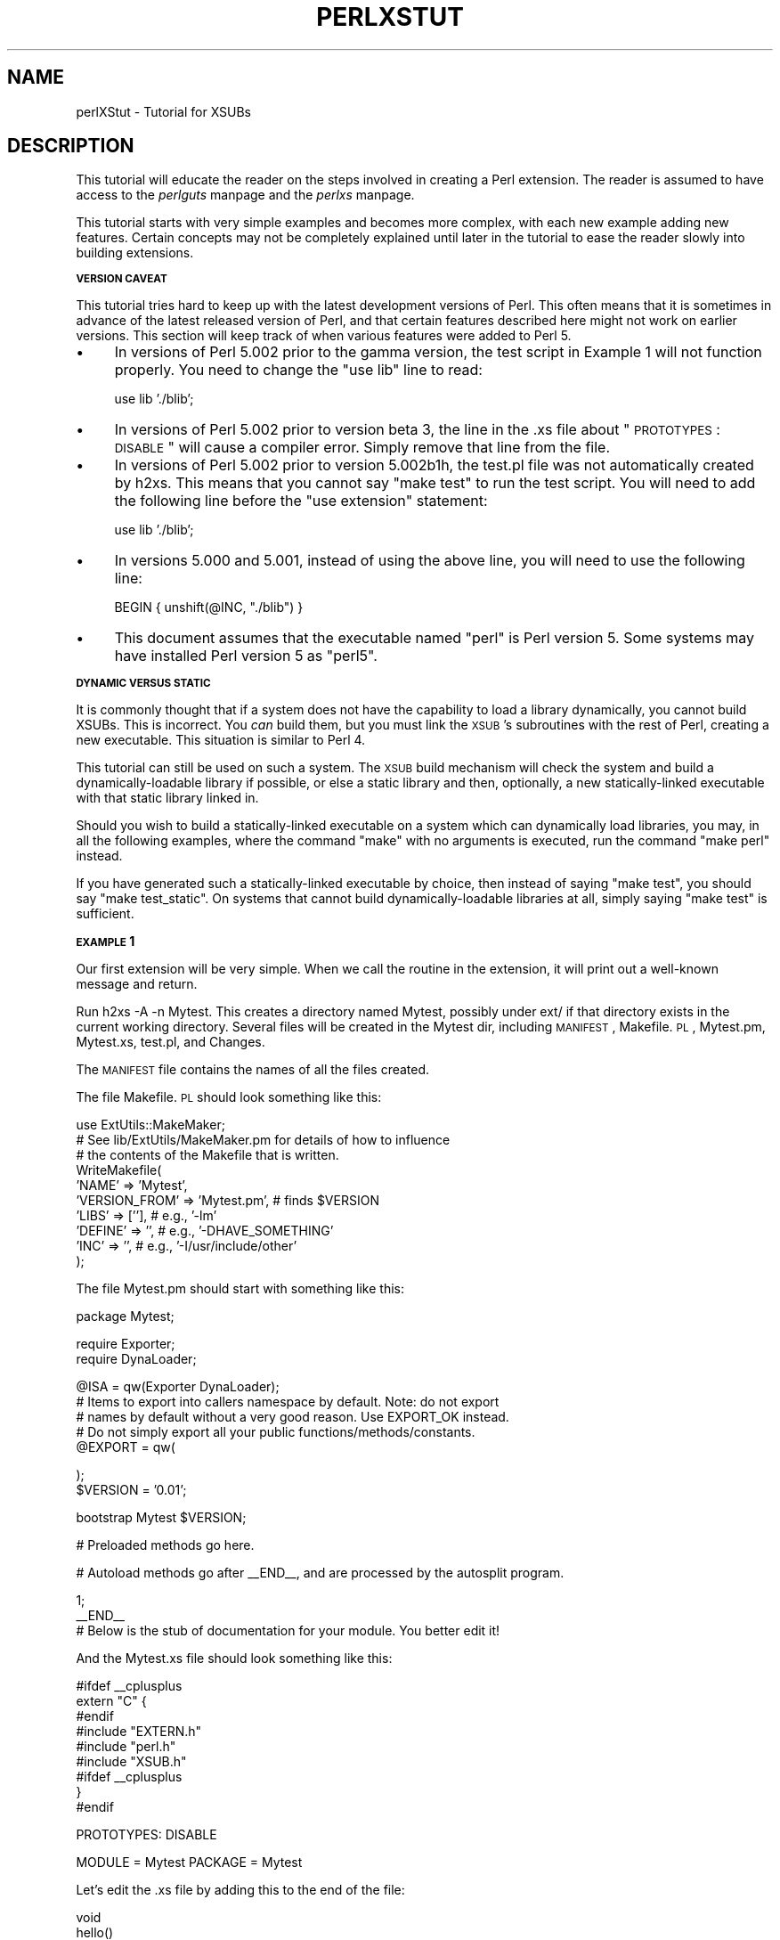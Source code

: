 .rn '' }`
''' $RCSfile$$Revision$$Date$
'''
''' $Log$
'''
.de Sh
.br
.if t .Sp
.ne 5
.PP
\fB\\$1\fR
.PP
..
.de Sp
.if t .sp .5v
.if n .sp
..
.de Ip
.br
.ie \\n(.$>=3 .ne \\$3
.el .ne 3
.IP "\\$1" \\$2
..
.de Vb
.ft CW
.nf
.ne \\$1
..
.de Ve
.ft R

.fi
..
'''
'''
'''     Set up \*(-- to give an unbreakable dash;
'''     string Tr holds user defined translation string.
'''     Bell System Logo is used as a dummy character.
'''
.tr \(*W-|\(bv\*(Tr
.ie n \{\
.ds -- \(*W-
.ds PI pi
.if (\n(.H=4u)&(1m=24u) .ds -- \(*W\h'-12u'\(*W\h'-12u'-\" diablo 10 pitch
.if (\n(.H=4u)&(1m=20u) .ds -- \(*W\h'-12u'\(*W\h'-8u'-\" diablo 12 pitch
.ds L" ""
.ds R" ""
'''   \*(M", \*(S", \*(N" and \*(T" are the equivalent of
'''   \*(L" and \*(R", except that they are used on ".xx" lines,
'''   such as .IP and .SH, which do another additional levels of
'''   double-quote interpretation
.ds M" """
.ds S" """
.ds N" """""
.ds T" """""
.ds L' '
.ds R' '
.ds M' '
.ds S' '
.ds N' '
.ds T' '
'br\}
.el\{\
.ds -- \(em\|
.tr \*(Tr
.ds L" ``
.ds R" ''
.ds M" ``
.ds S" ''
.ds N" ``
.ds T" ''
.ds L' `
.ds R' '
.ds M' `
.ds S' '
.ds N' `
.ds T' '
.ds PI \(*p
'br\}
.\"	If the F register is turned on, we'll generate
.\"	index entries out stderr for the following things:
.\"		TH	Title 
.\"		SH	Header
.\"		Sh	Subsection 
.\"		Ip	Item
.\"		X<>	Xref  (embedded
.\"	Of course, you have to process the output yourself
.\"	in some meaninful fashion.
.if \nF \{
.de IX
.tm Index:\\$1\t\\n%\t"\\$2"
..
.nr % 0
.rr F
.\}
.TH PERLXSTUT 1 "perl 5.005, patch 53" "11/Feb/98" "Perl Programmers Reference Guide"
.UC
.if n .hy 0
.if n .na
.ds C+ C\v'-.1v'\h'-1p'\s-2+\h'-1p'+\s0\v'.1v'\h'-1p'
.de CQ          \" put $1 in typewriter font
.ft CW
'if n "\c
'if t \\&\\$1\c
'if n \\&\\$1\c
'if n \&"
\\&\\$2 \\$3 \\$4 \\$5 \\$6 \\$7
'.ft R
..
.\" @(#)ms.acc 1.5 88/02/08 SMI; from UCB 4.2
.	\" AM - accent mark definitions
.bd B 3
.	\" fudge factors for nroff and troff
.if n \{\
.	ds #H 0
.	ds #V .8m
.	ds #F .3m
.	ds #[ \f1
.	ds #] \fP
.\}
.if t \{\
.	ds #H ((1u-(\\\\n(.fu%2u))*.13m)
.	ds #V .6m
.	ds #F 0
.	ds #[ \&
.	ds #] \&
.\}
.	\" simple accents for nroff and troff
.if n \{\
.	ds ' \&
.	ds ` \&
.	ds ^ \&
.	ds , \&
.	ds ~ ~
.	ds ? ?
.	ds ! !
.	ds /
.	ds q
.\}
.if t \{\
.	ds ' \\k:\h'-(\\n(.wu*8/10-\*(#H)'\'\h"|\\n:u"
.	ds ` \\k:\h'-(\\n(.wu*8/10-\*(#H)'\`\h'|\\n:u'
.	ds ^ \\k:\h'-(\\n(.wu*10/11-\*(#H)'^\h'|\\n:u'
.	ds , \\k:\h'-(\\n(.wu*8/10)',\h'|\\n:u'
.	ds ~ \\k:\h'-(\\n(.wu-\*(#H-.1m)'~\h'|\\n:u'
.	ds ? \s-2c\h'-\w'c'u*7/10'\u\h'\*(#H'\zi\d\s+2\h'\w'c'u*8/10'
.	ds ! \s-2\(or\s+2\h'-\w'\(or'u'\v'-.8m'.\v'.8m'
.	ds / \\k:\h'-(\\n(.wu*8/10-\*(#H)'\z\(sl\h'|\\n:u'
.	ds q o\h'-\w'o'u*8/10'\s-4\v'.4m'\z\(*i\v'-.4m'\s+4\h'\w'o'u*8/10'
.\}
.	\" troff and (daisy-wheel) nroff accents
.ds : \\k:\h'-(\\n(.wu*8/10-\*(#H+.1m+\*(#F)'\v'-\*(#V'\z.\h'.2m+\*(#F'.\h'|\\n:u'\v'\*(#V'
.ds 8 \h'\*(#H'\(*b\h'-\*(#H'
.ds v \\k:\h'-(\\n(.wu*9/10-\*(#H)'\v'-\*(#V'\*(#[\s-4v\s0\v'\*(#V'\h'|\\n:u'\*(#]
.ds _ \\k:\h'-(\\n(.wu*9/10-\*(#H+(\*(#F*2/3))'\v'-.4m'\z\(hy\v'.4m'\h'|\\n:u'
.ds . \\k:\h'-(\\n(.wu*8/10)'\v'\*(#V*4/10'\z.\v'-\*(#V*4/10'\h'|\\n:u'
.ds 3 \*(#[\v'.2m'\s-2\&3\s0\v'-.2m'\*(#]
.ds o \\k:\h'-(\\n(.wu+\w'\(de'u-\*(#H)/2u'\v'-.3n'\*(#[\z\(de\v'.3n'\h'|\\n:u'\*(#]
.ds d- \h'\*(#H'\(pd\h'-\w'~'u'\v'-.25m'\f2\(hy\fP\v'.25m'\h'-\*(#H'
.ds D- D\\k:\h'-\w'D'u'\v'-.11m'\z\(hy\v'.11m'\h'|\\n:u'
.ds th \*(#[\v'.3m'\s+1I\s-1\v'-.3m'\h'-(\w'I'u*2/3)'\s-1o\s+1\*(#]
.ds Th \*(#[\s+2I\s-2\h'-\w'I'u*3/5'\v'-.3m'o\v'.3m'\*(#]
.ds ae a\h'-(\w'a'u*4/10)'e
.ds Ae A\h'-(\w'A'u*4/10)'E
.ds oe o\h'-(\w'o'u*4/10)'e
.ds Oe O\h'-(\w'O'u*4/10)'E
.	\" corrections for vroff
.if v .ds ~ \\k:\h'-(\\n(.wu*9/10-\*(#H)'\s-2\u~\d\s+2\h'|\\n:u'
.if v .ds ^ \\k:\h'-(\\n(.wu*10/11-\*(#H)'\v'-.4m'^\v'.4m'\h'|\\n:u'
.	\" for low resolution devices (crt and lpr)
.if \n(.H>23 .if \n(.V>19 \
\{\
.	ds : e
.	ds 8 ss
.	ds v \h'-1'\o'\(aa\(ga'
.	ds _ \h'-1'^
.	ds . \h'-1'.
.	ds 3 3
.	ds o a
.	ds d- d\h'-1'\(ga
.	ds D- D\h'-1'\(hy
.	ds th \o'bp'
.	ds Th \o'LP'
.	ds ae ae
.	ds Ae AE
.	ds oe oe
.	ds Oe OE
.\}
.rm #[ #] #H #V #F C
.SH "NAME"
perlXStut \- Tutorial for XSUBs
.SH "DESCRIPTION"
This tutorial will educate the reader on the steps involved in creating
a Perl extension.  The reader is assumed to have access to the \fIperlguts\fR manpage and
the \fIperlxs\fR manpage.
.PP
This tutorial starts with very simple examples and becomes more complex,
with each new example adding new features.  Certain concepts may not be
completely explained until later in the tutorial to ease the
reader slowly into building extensions.
.Sh "\s-1VERSION\s0 \s-1CAVEAT\s0"
This tutorial tries hard to keep up with the latest development versions
of Perl.  This often means that it is sometimes in advance of the latest
released version of Perl, and that certain features described here might
not work on earlier versions.  This section will keep track of when various
features were added to Perl 5.
.Ip "\(bu" 4
In versions of Perl 5.002 prior to the gamma version, the test script
in Example 1 will not function properly.  You need to change the \*(L"use
lib\*(R" line to read:
.Sp
.Vb 1
\&        use lib './blib';
.Ve
.Ip "\(bu" 4
In versions of Perl 5.002 prior to version beta 3, the line in the .xs file
about \*(L"\s-1PROTOTYPES\s0: \s-1DISABLE\s0\*(R" will cause a compiler error.  Simply remove that
line from the file.
.Ip "\(bu" 4
In versions of Perl 5.002 prior to version 5.002b1h, the test.pl file was not
automatically created by h2xs.  This means that you cannot say \*(L"make test\*(R"
to run the test script.  You will need to add the following line before the
\*(L"use extension\*(R" statement:
.Sp
.Vb 1
\&        use lib './blib';
.Ve
.Ip "\(bu" 4
In versions 5.000 and 5.001, instead of using the above line, you will need
to use the following line:
.Sp
.Vb 1
\&        BEGIN { unshift(@INC, "./blib") }
.Ve
.Ip "\(bu" 4
This document assumes that the executable named \*(L"perl\*(R" is Perl version 5.
Some systems may have installed Perl version 5 as \*(L"perl5\*(R".
.Sh "\s-1DYNAMIC\s0 \s-1VERSUS\s0 \s-1STATIC\s0"
It is commonly thought that if a system does not have the capability to
load a library dynamically, you cannot build XSUBs.  This is incorrect.
You \fIcan\fR build them, but you must link the \s-1XSUB\s0's subroutines with the
rest of Perl, creating a new executable.  This situation is similar to
Perl 4.
.PP
This tutorial can still be used on such a system.  The \s-1XSUB\s0 build mechanism
will check the system and build a dynamically-loadable library if possible,
or else a static library and then, optionally, a new statically-linked
executable with that static library linked in.
.PP
Should you wish to build a statically-linked executable on a system which
can dynamically load libraries, you may, in all the following examples,
where the command \*(L"make\*(R" with no arguments is executed, run the command
\*(L"make perl\*(R" instead.
.PP
If you have generated such a statically-linked executable by choice, then
instead of saying \*(L"make test\*(R", you should say \*(L"make test_static\*(R".  On systems
that cannot build dynamically-loadable libraries at all, simply saying \*(L"make
test\*(R" is sufficient.
.Sh "\s-1EXAMPLE\s0 1"
Our first extension will be very simple.  When we call the routine in the
extension, it will print out a well-known message and return.
.PP
Run \f(CWh2xs -A -n Mytest\fR.  This creates a directory named Mytest, possibly under
ext/ if that directory exists in the current working directory.  Several files
will be created in the Mytest dir, including \s-1MANIFEST\s0, Makefile.\s-1PL\s0, Mytest.pm,
Mytest.xs, test.pl, and Changes.
.PP
The \s-1MANIFEST\s0 file contains the names of all the files created.
.PP
The file Makefile.\s-1PL\s0 should look something like this:
.PP
.Vb 10
\&        use ExtUtils::MakeMaker;
\&        # See lib/ExtUtils/MakeMaker.pm for details of how to influence
\&        # the contents of the Makefile that is written.
\&        WriteMakefile(
\&            'NAME'      => 'Mytest',
\&            'VERSION_FROM' => 'Mytest.pm', # finds $VERSION
\&            'LIBS'      => [''],   # e.g., '-lm'
\&            'DEFINE'    => '',     # e.g., '-DHAVE_SOMETHING'
\&            'INC'       => '',     # e.g., '-I/usr/include/other'
\&        );
.Ve
The file Mytest.pm should start with something like this:
.PP
.Vb 1
\&        package Mytest;
.Ve
.Vb 2
\&        require Exporter;
\&        require DynaLoader;
.Ve
.Vb 5
\&        @ISA = qw(Exporter DynaLoader);
\&        # Items to export into callers namespace by default. Note: do not export
\&        # names by default without a very good reason. Use EXPORT_OK instead.
\&        # Do not simply export all your public functions/methods/constants.
\&        @EXPORT = qw(
.Ve
.Vb 2
\&        );
\&        $VERSION = '0.01';
.Ve
.Vb 1
\&        bootstrap Mytest $VERSION;
.Ve
.Vb 1
\&        # Preloaded methods go here.
.Ve
.Vb 1
\&        # Autoload methods go after __END__, and are processed by the autosplit program.
.Ve
.Vb 3
\&        1;
\&        __END__
\&        # Below is the stub of documentation for your module. You better edit it!
.Ve
And the Mytest.xs file should look something like this:
.PP
.Vb 9
\&        #ifdef __cplusplus
\&        extern "C" {
\&        #endif
\&        #include "EXTERN.h"
\&        #include "perl.h"
\&        #include "XSUB.h"
\&        #ifdef __cplusplus
\&        }
\&        #endif
.Ve
.Vb 1
\&        PROTOTYPES: DISABLE
.Ve
.Vb 1
\&        MODULE = Mytest         PACKAGE = Mytest
.Ve
Let's edit the .xs file by adding this to the end of the file:
.PP
.Vb 4
\&        void
\&        hello()
\&                CODE:
\&                printf("Hello, world!\en");
.Ve
Now we'll run \*(L"perl Makefile.\s-1PL\s0\*(R".  This will create a real Makefile,
which make needs.  Its output looks something like:
.PP
.Vb 5
\&        % perl Makefile.PL
\&        Checking if your kit is complete...
\&        Looks good
\&        Writing Makefile for Mytest
\&        %
.Ve
Now, running make will produce output that looks something like this
(some long lines shortened for clarity):
.PP
.Vb 10
\&        % make
\&        umask 0 && cp Mytest.pm ./blib/Mytest.pm
\&        perl xsubpp -typemap typemap Mytest.xs >Mytest.tc && mv Mytest.tc Mytest.c
\&        cc -c Mytest.c
\&        Running Mkbootstrap for Mytest ()
\&        chmod 644 Mytest.bs
\&        LD_RUN_PATH="" ld -o ./blib/PA-RISC1.1/auto/Mytest/Mytest.sl -b Mytest.o
\&        chmod 755 ./blib/PA-RISC1.1/auto/Mytest/Mytest.sl
\&        cp Mytest.bs ./blib/PA-RISC1.1/auto/Mytest/Mytest.bs
\&        chmod 644 ./blib/PA-RISC1.1/auto/Mytest/Mytest.bs
.Ve
Now, although there is already a test.pl template ready for us, for this
example only, we'll create a special test script.  Create a file called hello
that looks like this:
.PP
.Vb 1
\&        #! /opt/perl5/bin/perl
.Ve
.Vb 1
\&        use ExtUtils::testlib;
.Ve
.Vb 1
\&        use Mytest;
.Ve
.Vb 1
\&        Mytest::hello();
.Ve
Now we run the script and we should see the following output:
.PP
.Vb 3
\&        % perl hello
\&        Hello, world!
\&        %
.Ve
.Sh "\s-1EXAMPLE\s0 2"
Now let's add to our extension a subroutine that will take a single argument
and return 1 if the argument is even, 0 if the argument is odd.
.PP
Add the following to the end of Mytest.xs:
.PP
.Vb 7
\&        int
\&        is_even(input)
\&                int     input
\&                CODE:
\&                RETVAL = (input % 2 == 0);
\&                OUTPUT:
\&                RETVAL
.Ve
There does not need to be white space at the start of the \*(L"int input\*(R" line,
but it is useful for improving readability.  The semi-colon at the end of
that line is also optional.
.PP
Any white space may be between the \*(L"int\*(R" and \*(L"input\*(R".  It is also okay for
the four lines starting at the \*(L"\s-1CODE\s0:\*(R" line to not be indented.  However,
for readability purposes, it is suggested that you indent them 8 spaces
(or one normal tab stop).
.PP
Now rerun make to rebuild our new shared library.
.PP
Now perform the same steps as before, generating a Makefile from the
Makefile.\s-1PL\s0 file, and running make.
.PP
To test that our extension works, we now need to look at the
file test.pl.  This file is set up to imitate the same kind of testing
structure that Perl itself has.  Within the test script, you perform a
number of tests to confirm the behavior of the extension, printing \*(L"ok\*(R"
when the test is correct, \*(L"not ok\*(R" when it is not.  Change the print
statement in the \s-1BEGIN\s0 block to print \*(L"1..4\*(R", and add the following code
to the end of the file:
.PP
.Vb 3
\&        print &Mytest::is_even(0) == 1 ? "ok 2" : "not ok 2", "\en";
\&        print &Mytest::is_even(1) == 0 ? "ok 3" : "not ok 3", "\en";
\&        print &Mytest::is_even(2) == 1 ? "ok 4" : "not ok 4", "\en";
.Ve
We will be calling the test script through the command \*(L"make test\*(R".  You
should see output that looks something like this:
.PP
.Vb 8
\&        % make test
\&        PERL_DL_NONLAZY=1 /opt/perl5.002b2/bin/perl (lots of -I arguments) test.pl
\&        1..4
\&        ok 1
\&        ok 2
\&        ok 3
\&        ok 4
\&        %
.Ve
.Sh "\s-1WHAT\s0 \s-1HAS\s0 \s-1GONE\s0 \s-1ON\s0?"
The program h2xs is the starting point for creating extensions.  In later
examples we'll see how we can use h2xs to read header files and generate
templates to connect to C routines.
.PP
h2xs creates a number of files in the extension directory.  The file
Makefile.\s-1PL\s0 is a perl script which will generate a true Makefile to build
the extension.  We'll take a closer look at it later.
.PP
The files <extension>.pm and <extension>.xs contain the meat
of the extension.
The .xs file holds the C routines that make up the extension.  The .pm file
contains routines that tell Perl how to load your extension.
.PP
Generating and invoking the Makefile created a directory blib (which stands
for \*(L"build library") in the current working directory.  This directory will
contain the shared library that we will build.  Once we have tested it, we
can install it into its final location.
.PP
Invoking the test script via \*(L"make test\*(R" did something very important.  It
invoked perl with all those \f(CW-I\fR arguments so that it could find the various
files that are part of the extension.
.PP
It is \fIvery\fR important that while you are still testing extensions that
you use \*(L"make test\*(R".  If you try to run the test script all by itself, you
will get a fatal error.
.PP
Another reason it is important to use \*(L"make test\*(R" to run your test script
is that if you are testing an upgrade to an already-existing version, using
\*(L"make test\*(R" insures that you use your new extension, not the already-existing
version.
.PP
When Perl sees a \f(CWuse extension;\fR, it searches for a file with the same name
as the use'd extension that has a .pm suffix.  If that file cannot be found,
Perl dies with a fatal error.  The default search path is contained in the
\f(CW@INC\fR array.
.PP
In our case, Mytest.pm tells perl that it will need the Exporter and Dynamic
Loader extensions.  It then sets the \f(CW@ISA\fR and \f(CW@EXPORT\fR arrays and the \f(CW$VERSION\fR
scalar; finally it tells perl to bootstrap the module.  Perl will call its
dynamic loader routine (if there is one) and load the shared library.
.PP
The two arrays that are set in the .pm file are very important.  The \f(CW@ISA\fR
array contains a list of other packages in which to search for methods (or
subroutines) that do not exist in the current package.  The \f(CW@EXPORT\fR array
tells Perl which of the extension's routines should be placed into the
calling package's namespace.
.PP
It's important to select what to export carefully.  Do \s-1NOT\s0 export method names
and do \s-1NOT\s0 export anything else \fIby default\fR without a good reason.
.PP
As a general rule, if the module is trying to be object-oriented then don't
export anything.  If it's just a collection of functions then you can export
any of the functions via another array, called \f(CW@EXPORT_OK\fR.
.PP
See the \fIperlmod\fR manpage for more information.
.PP
The \f(CW$VERSION\fR variable is used to ensure that the .pm file and the shared
library are \*(L"in sync\*(R" with each other.  Any time you make changes to
the .pm or .xs files, you should increment the value of this variable.
.Sh "\s-1WRITING\s0 \s-1GOOD\s0 \s-1TEST\s0 \s-1SCRIPTS\s0"
The importance of writing good test scripts cannot be overemphasized.  You
should closely follow the \*(L"ok/not ok\*(R" style that Perl itself uses, so that
it is very easy and unambiguous to determine the outcome of each test case.
When you find and fix a bug, make sure you add a test case for it.
.PP
By running \*(L"make test\*(R", you ensure that your test.pl script runs and uses
the correct version of your extension.  If you have many test cases, you
might want to copy Perl's test style.  Create a directory named \*(L"t\*(R", and
ensure all your test files end with the suffix \*(L".t\*(R".  The Makefile will
properly run all these test files.
.Sh "\s-1EXAMPLE\s0 3"
Our third extension will take one argument as its input, round off that
value, and set the \fIargument\fR to the rounded value.
.PP
Add the following to the end of Mytest.xs:
.PP
.Vb 13
\&        void
\&        round(arg)
\&                double  arg
\&                CODE:
\&                if (arg > 0.0) {
\&                        arg = floor(arg + 0.5);
\&                } else if (arg < 0.0) {
\&                        arg = ceil(arg - 0.5);
\&                } else {
\&                        arg = 0.0;
\&                }
\&                OUTPUT:
\&                arg
.Ve
Edit the Makefile.\s-1PL\s0 file so that the corresponding line looks like this:
.PP
.Vb 1
\&        'LIBS'      => ['-lm'],   # e.g., '-lm'
.Ve
Generate the Makefile and run make.  Change the \s-1BEGIN\s0 block to print out
\*(L"1..9\*(R" and add the following to test.pl:
.PP
.Vb 5
\&        $i = -1.5; &Mytest::round($i); print $i == -2.0 ? "ok 5" : "not ok 5", "\en";
\&        $i = -1.1; &Mytest::round($i); print $i == -1.0 ? "ok 6" : "not ok 6", "\en";
\&        $i = 0.0; &Mytest::round($i); print $i == 0.0 ? "ok 7" : "not ok 7", "\en";
\&        $i = 0.5; &Mytest::round($i); print $i == 1.0 ? "ok 8" : "not ok 8", "\en";
\&        $i = 1.2; &Mytest::round($i); print $i == 1.0 ? "ok 9" : "not ok 9", "\en";
.Ve
Running \*(L"make test\*(R" should now print out that all nine tests are okay.
.PP
You might be wondering if you can round a constant.  To see what happens, add
the following line to test.pl temporarily:
.PP
.Vb 1
\&        &Mytest::round(3);
.Ve
Run \*(L"make test\*(R" and notice that Perl dies with a fatal error.  Perl won't let
you change the value of constants!
.Sh "\s-1WHAT\s0'S \s-1NEW\s0 \s-1HERE\s0?"
Two things are new here.  First, we've made some changes to Makefile.\s-1PL\s0.
In this case, we've specified an extra library to link in, the math library
libm.  We'll talk later about how to write XSUBs that can call every routine
in a library.
.PP
Second, the value of the function is being passed back not as the function's
return value, but through the same variable that was passed into the function.
.Sh "\s-1INPUT\s0 \s-1AND\s0 \s-1OUTPUT\s0 \s-1PARAMETERS\s0"
You specify the parameters that will be passed into the \s-1XSUB\s0 just after you
declare the function return value and name.  Each parameter line starts with
optional white space, and may have an optional terminating semicolon.
.PP
The list of output parameters occurs after the \s-1OUTPUT\s0: directive.  The use
of \s-1RETVAL\s0 tells Perl that you wish to send this value back as the return
value of the \s-1XSUB\s0 function.  In Example 3, the value we wanted returned was
contained in the same variable we passed in, so we listed it (and not \s-1RETVAL\s0)
in the \s-1OUTPUT\s0: section.
.Sh "\s-1THE\s0 \s-1XSUBPP\s0 \s-1COMPILER\s0"
The compiler xsubpp takes the \s-1XS\s0 code in the .xs file and converts it into
C code, placing it in a file whose suffix is .c.  The C code created makes
heavy use of the C functions within Perl.
.Sh "\s-1THE\s0 \s-1TYPEMAP\s0 \s-1FILE\s0"
The xsubpp compiler uses rules to convert from Perl's data types (scalar,
array, etc.) to C's data types (int, char *, etc.).  These rules are stored
in the typemap file ($\s-1PERLLIB/\s0ExtUtils/typemap).  This file is split into
three parts.
.PP
The first part attempts to map various C data types to a coded flag, which
has some correspondence with the various Perl types.  The second part contains
C code which xsubpp uses for input parameters.  The third part contains C
code which xsubpp uses for output parameters.  We'll talk more about the
C code later.
.PP
Let's now take a look at a portion of the .c file created for our extension.
.PP
.Vb 18
\&        XS(XS_Mytest_round)
\&        {
\&            dXSARGS;
\&            if (items != 1)
\&                croak("Usage: Mytest::round(arg)");
\&            {
\&                double  arg = (double)SvNV(ST(0));      /* XXXXX */
\&                if (arg > 0.0) {
\&                        arg = floor(arg + 0.5);
\&                } else if (arg < 0.0) {
\&                        arg = ceil(arg - 0.5);
\&                } else {
\&                        arg = 0.0;
\&                }
\&                sv_setnv(ST(0), (double)arg);           /* XXXXX */
\&            }
\&            XSRETURN(1);
\&        }
.Ve
Notice the two lines marked with \*(L"\s-1XXXXX\s0\*(R".  If you check the first section of
the typemap file, you'll see that doubles are of type T_DOUBLE.  In the
\s-1INPUT\s0 section, an argument that is T_DOUBLE is assigned to the variable
arg by calling the routine SvNV on something, then casting it to double,
then assigned to the variable arg.  Similarly, in the \s-1OUTPUT\s0 section,
once arg has its final value, it is passed to the sv_setnv function to
be passed back to the calling subroutine.  These two functions are explained
in the \fIperlguts\fR manpage; we'll talk more later about what that \*(L"\fI\s-1ST\s0\fR\|(0)\*(R" means in the
section on the argument stack.
.Sh "\s-1WARNING\s0"
In general, it's not a good idea to write extensions that modify their input
parameters, as in Example 3.  However, to accommodate better calling
pre-existing C routines, which often do modify their input parameters,
this behavior is tolerated.  The next example will show how to do this.
.Sh "\s-1EXAMPLE\s0 4"
In this example, we'll now begin to write XSUBs that will interact with
predefined C libraries.  To begin with, we will build a small library of
our own, then let h2xs write our .pm and .xs files for us.
.PP
Create a new directory called Mytest2 at the same level as the directory
Mytest.  In the Mytest2 directory, create another directory called mylib,
and cd into that directory.
.PP
Here we'll create some files that will generate a test library.  These will
include a C source file and a header file.  We'll also create a Makefile.\s-1PL\s0
in this directory.  Then we'll make sure that running make at the Mytest2
level will automatically run this Makefile.\s-1PL\s0 file and the resulting Makefile.
.PP
In the testlib directory, create a file mylib.h that looks like this:
.PP
.Vb 1
\&        #define TESTVAL 4
.Ve
.Vb 1
\&        extern double   foo(int, long, const char*);
.Ve
Also create a file mylib.c that looks like this:
.PP
.Vb 2
\&        #include <stdlib.h>
\&        #include "./mylib.h"
.Ve
.Vb 8
\&        double
\&        foo(a, b, c)
\&        int             a;
\&        long            b;
\&        const char *    c;
\&        {
\&                return (a + b + atof(c) + TESTVAL);
\&        }
.Ve
And finally create a file Makefile.\s-1PL\s0 that looks like this:
.PP
.Vb 7
\&        use ExtUtils::MakeMaker;
\&        $Verbose = 1;
\&        WriteMakefile(
\&            NAME      => 'Mytest2::mylib',
\&            SKIP      => [qw(all static static_lib dynamic dynamic_lib)],
\&            clean     => {'FILES' => 'libmylib$(LIB_EXT)'},
\&        );
.Ve
.Vb 3
\&        sub MY::top_targets {
\&                '
\&        all :: static
.Ve
.Vb 1
\&        static ::       libmylib$(LIB_EXT)
.Ve
.Vb 3
\&        libmylib$(LIB_EXT): $(O_FILES)
\&                $(AR) cr libmylib$(LIB_EXT) $(O_FILES)
\&                $(RANLIB) libmylib$(LIB_EXT)
.Ve
.Vb 2
\&        ';
\&        }
.Ve
We will now create the main top-level Mytest2 files.  Change to the directory
above Mytest2 and run the following command:
.PP
.Vb 1
\&        % h2xs -O -n Mytest2 ./Mytest2/mylib/mylib.h
.Ve
This will print out a warning about overwriting Mytest2, but that's okay.
Our files are stored in Mytest2/mylib, and will be untouched.
.PP
The normal Makefile.\s-1PL\s0 that h2xs generates doesn't know about the mylib
directory.  We need to tell it that there is a subdirectory and that we
will be generating a library in it.  Let's add the following key-value
pair to the WriteMakefile call:
.PP
.Vb 1
\&        'MYEXTLIB' => 'mylib/libmylib$(LIB_EXT)',
.Ve
and a new replacement subroutine too:
.PP
.Vb 6
\&        sub MY::postamble {
\&        '
\&        $(MYEXTLIB): mylib/Makefile
\&                cd mylib && $(MAKE) $(PASTHRU)
\&        ';
\&        }
.Ve
(Note: Most makes will require that there be a tab character that indents
the line \f(CWcd mylib && $(MAKE) $(PASTHRU)\fR, similarly for the Makefile in the
subdirectory.)
.PP
Let's also fix the \s-1MANIFEST\s0 file so that it accurately reflects the contents
of our extension.  The single line that says \*(L"mylib\*(R" should be replaced by
the following three lines:
.PP
.Vb 3
\&        mylib/Makefile.PL
\&        mylib/mylib.c
\&        mylib/mylib.h
.Ve
To keep our namespace nice and unpolluted, edit the .pm file and change
the lines setting \f(CW@EXPORT\fR to \f(CW@EXPORT_OK\fR (there are two: one in the line
beginning \*(L"use vars\*(R" and one setting the array itself).  Finally, in the
\&.xs file, edit the #include line to read:
.PP
.Vb 1
\&        #include "mylib/mylib.h"
.Ve
And also add the following function definition to the end of the .xs file:
.PP
.Vb 7
\&        double
\&        foo(a,b,c)
\&                int             a
\&                long            b
\&                const char *    c
\&                OUTPUT:
\&                RETVAL
.Ve
Now we also need to create a typemap file because the default Perl doesn't
currently support the const char * type.  Create a file called typemap and
place the following in it:
.PP
.Vb 1
\&        const char *    T_PV
.Ve
Now run perl on the top-level Makefile.\s-1PL\s0.  Notice that it also created a
Makefile in the mylib directory.  Run make and see that it does cd into
the mylib directory and run make in there as well.
.PP
Now edit the test.pl script and change the \s-1BEGIN\s0 block to print \*(L"1..4\*(R",
and add the following lines to the end of the script:
.PP
.Vb 3
\&        print &Mytest2::foo(1, 2, "Hello, world!") == 7 ? "ok 2\en" : "not ok 2\en";
\&        print &Mytest2::foo(1, 2, "0.0") == 7 ? "ok 3\en" : "not ok 3\en";
\&        print abs(&Mytest2::foo(0, 0, "-3.4") - 0.6) <= 0.01 ? "ok 4\en" : "not ok 4\en";
.Ve
(When dealing with floating-point comparisons, it is often useful not to check
for equality, but rather the difference being below a certain epsilon factor,
0.01 in this case)
.PP
Run \*(L"make test\*(R" and all should be well.
.Sh "\s-1WHAT\s0 \s-1HAS\s0 \s-1HAPPENED\s0 \s-1HERE\s0?"
Unlike previous examples, we've now run h2xs on a real include file.  This
has caused some extra goodies to appear in both the .pm and .xs files.
.Ip "\(bu" 4
In the .xs file, there's now a #include declaration with the full path to
the mylib.h header file.
.Ip "\(bu" 4
There's now some new C code that's been added to the .xs file.  The purpose
of the \f(CWconstant\fR routine is to make the values that are #define'd in the
header file available to the Perl script (in this case, by calling
\f(CW&main::TESTVAL\fR).  There's also some \s-1XS\s0 code to allow calls to the
\f(CWconstant\fR routine.
.Ip "\(bu" 4
The .pm file has exported the name \s-1TESTVAL\s0 in the \f(CW@EXPORT\fR array.  This
could lead to name clashes.  A good rule of thumb is that if the #define
is going to be used by only the C routines themselves, and not by the user,
they should be removed from the \f(CW@EXPORT\fR array.  Alternately, if you don't
mind using the \*(L"fully qualified name\*(R" of a variable, you could remove most
or all of the items in the \f(CW@EXPORT\fR array.
.Ip "\(bu" 4
If our include file contained #include directives, these would not be
processed at all by h2xs.  There is no good solution to this right now.
.PP
We've also told Perl about the library that we built in the mylib
subdirectory.  That required the addition of only the \s-1MYEXTLIB\s0 variable
to the WriteMakefile call and the replacement of the postamble subroutine
to cd into the subdirectory and run make.  The Makefile.\s-1PL\s0 for the
library is a bit more complicated, but not excessively so.  Again we
replaced the postamble subroutine to insert our own code.  This code
specified simply that the library to be created here was a static
archive (as opposed to a dynamically loadable library) and provided the
commands to build it.
.Sh "\s-1SPECIFYING\s0 \s-1ARGUMENTS\s0 \s-1TO\s0 \s-1XSUBPP\s0"
With the completion of Example 4, we now have an easy way to simulate some
real-life libraries whose interfaces may not be the cleanest in the world.
We shall now continue with a discussion of the arguments passed to the
xsubpp compiler.
.PP
When you specify arguments in the .xs file, you are really passing three
pieces of information for each one listed.  The first piece is the order
of that argument relative to the others (first, second, etc).  The second
is the type of argument, and consists of the type declaration of the
argument (e.g., int, char*, etc).  The third piece is the exact way in
which the argument should be used in the call to the library function
from this \s-1XSUB\s0.  This would mean whether or not to place a \*(L"&\*(R" before
the argument or not, meaning the argument expects to be passed the address
of the specified data type.
.PP
There is a difference between the two arguments in this hypothetical function:
.PP
.Vb 4
\&        int
\&        foo(a,b)
\&                char    &a
\&                char *  b
.Ve
The first argument to this function would be treated as a char and assigned
to the variable a, and its address would be passed into the function foo.
The second argument would be treated as a string pointer and assigned to the
variable b.  The \fIvalue\fR of b would be passed into the function foo.  The
actual call to the function foo that xsubpp generates would look like this:
.PP
.Vb 1
\&        foo(&a, b);
.Ve
Xsubpp will identically parse the following function argument lists:
.PP
.Vb 3
\&        char    &a
\&        char&a
\&        char    & a
.Ve
However, to help ease understanding, it is suggested that you place a \*(L"&\*(R"
next to the variable name and away from the variable type), and place a
\*(L"*\*(R" near the variable type, but away from the variable name (as in the
complete example above).  By doing so, it is easy to understand exactly
what will be passed to the C function -- it will be whatever is in the
\*(L"last column\*(R".
.PP
You should take great pains to try to pass the function the type of variable
it wants, when possible.  It will save you a lot of trouble in the long run.
.Sh "\s-1THE\s0 \s-1ARGUMENT\s0 \s-1STACK\s0"
If we look at any of the C code generated by any of the examples except
example 1, you will notice a number of references to \fI\s-1ST\s0\fR\|(n), where n is
usually 0.  The \*(L"\s-1ST\s0\*(R" is actually a macro that points to the n'th argument
on the argument stack.  \fI\s-1ST\s0\fR\|(0) is thus the first argument passed to the
\s-1XSUB\s0, \fI\s-1ST\s0\fR\|(1) is the second argument, and so on.
.PP
When you list the arguments to the \s-1XSUB\s0 in the .xs file, that tells xsubpp
which argument corresponds to which of the argument stack (i.e., the first
one listed is the first argument, and so on).  You invite disaster if you
do not list them in the same order as the function expects them.
.Sh "\s-1EXTENDING\s0 \s-1YOUR\s0 \s-1EXTENSION\s0"
Sometimes you might want to provide some extra methods or subroutines
to assist in making the interface between Perl and your extension simpler
or easier to understand.  These routines should live in the .pm file.
Whether they are automatically loaded when the extension itself is loaded
or loaded only when called depends on where in the .pm file the subroutine
definition is placed.
.Sh "\s-1DOCUMENTING\s0 \s-1YOUR\s0 \s-1EXTENSION\s0"
There is absolutely no excuse for not documenting your extension.
Documentation belongs in the .pm file.  This file will be fed to pod2man,
and the embedded documentation will be converted to the manpage format,
then placed in the blib directory.  It will be copied to Perl's man
page directory when the extension is installed.
.PP
You may intersperse documentation and Perl code within the .pm file.
In fact, if you want to use method autoloading, you must do this,
as the comment inside the .pm file explains.
.PP
See the \fIperlpod\fR manpage for more information about the pod format.
.Sh "\s-1INSTALLING\s0 \s-1YOUR\s0 \s-1EXTENSION\s0"
Once your extension is complete and passes all its tests, installing it
is quite simple: you simply run \*(L"make install\*(R".  You will either need
to have write permission into the directories where Perl is installed,
or ask your system administrator to run the make for you.
.Sh "\s-1SEE\s0 \s-1ALSO\s0"
For more information, consult the \fIperlguts\fR manpage, the \fIperlxs\fR manpage, the \fIperlmod\fR manpage,
and the \fIperlpod\fR manpage.
.Sh "Author"
Jeff Okamoto <\fIokamoto@corp.hp.com\fR>
.PP
Reviewed and assisted by Dean Roehrich, Ilya Zakharevich, Andreas Koenig,
and Tim Bunce.
.Sh "Last Changed"
1996/7/10

.rn }` ''
.IX Title "PERLXSTUT 1"
.IX Name "perlXStut - Tutorial for XSUBs"

.IX Header "NAME"

.IX Header "DESCRIPTION"

.IX Subsection "\s-1VERSION\s0 \s-1CAVEAT\s0"

.IX Item "\(bu"

.IX Item "\(bu"

.IX Item "\(bu"

.IX Item "\(bu"

.IX Item "\(bu"

.IX Subsection "\s-1DYNAMIC\s0 \s-1VERSUS\s0 \s-1STATIC\s0"

.IX Subsection "\s-1EXAMPLE\s0 1"

.IX Subsection "\s-1EXAMPLE\s0 2"

.IX Subsection "\s-1WHAT\s0 \s-1HAS\s0 \s-1GONE\s0 \s-1ON\s0?"

.IX Subsection "\s-1WRITING\s0 \s-1GOOD\s0 \s-1TEST\s0 \s-1SCRIPTS\s0"

.IX Subsection "\s-1EXAMPLE\s0 3"

.IX Subsection "\s-1WHAT\s0'S \s-1NEW\s0 \s-1HERE\s0?"

.IX Subsection "\s-1INPUT\s0 \s-1AND\s0 \s-1OUTPUT\s0 \s-1PARAMETERS\s0"

.IX Subsection "\s-1THE\s0 \s-1XSUBPP\s0 \s-1COMPILER\s0"

.IX Subsection "\s-1THE\s0 \s-1TYPEMAP\s0 \s-1FILE\s0"

.IX Subsection "\s-1WARNING\s0"

.IX Subsection "\s-1EXAMPLE\s0 4"

.IX Subsection "\s-1WHAT\s0 \s-1HAS\s0 \s-1HAPPENED\s0 \s-1HERE\s0?"

.IX Item "\(bu"

.IX Item "\(bu"

.IX Item "\(bu"

.IX Item "\(bu"

.IX Subsection "\s-1SPECIFYING\s0 \s-1ARGUMENTS\s0 \s-1TO\s0 \s-1XSUBPP\s0"

.IX Subsection "\s-1THE\s0 \s-1ARGUMENT\s0 \s-1STACK\s0"

.IX Subsection "\s-1EXTENDING\s0 \s-1YOUR\s0 \s-1EXTENSION\s0"

.IX Subsection "\s-1DOCUMENTING\s0 \s-1YOUR\s0 \s-1EXTENSION\s0"

.IX Subsection "\s-1INSTALLING\s0 \s-1YOUR\s0 \s-1EXTENSION\s0"

.IX Subsection "\s-1SEE\s0 \s-1ALSO\s0"

.IX Subsection "Author"

.IX Subsection "Last Changed"

